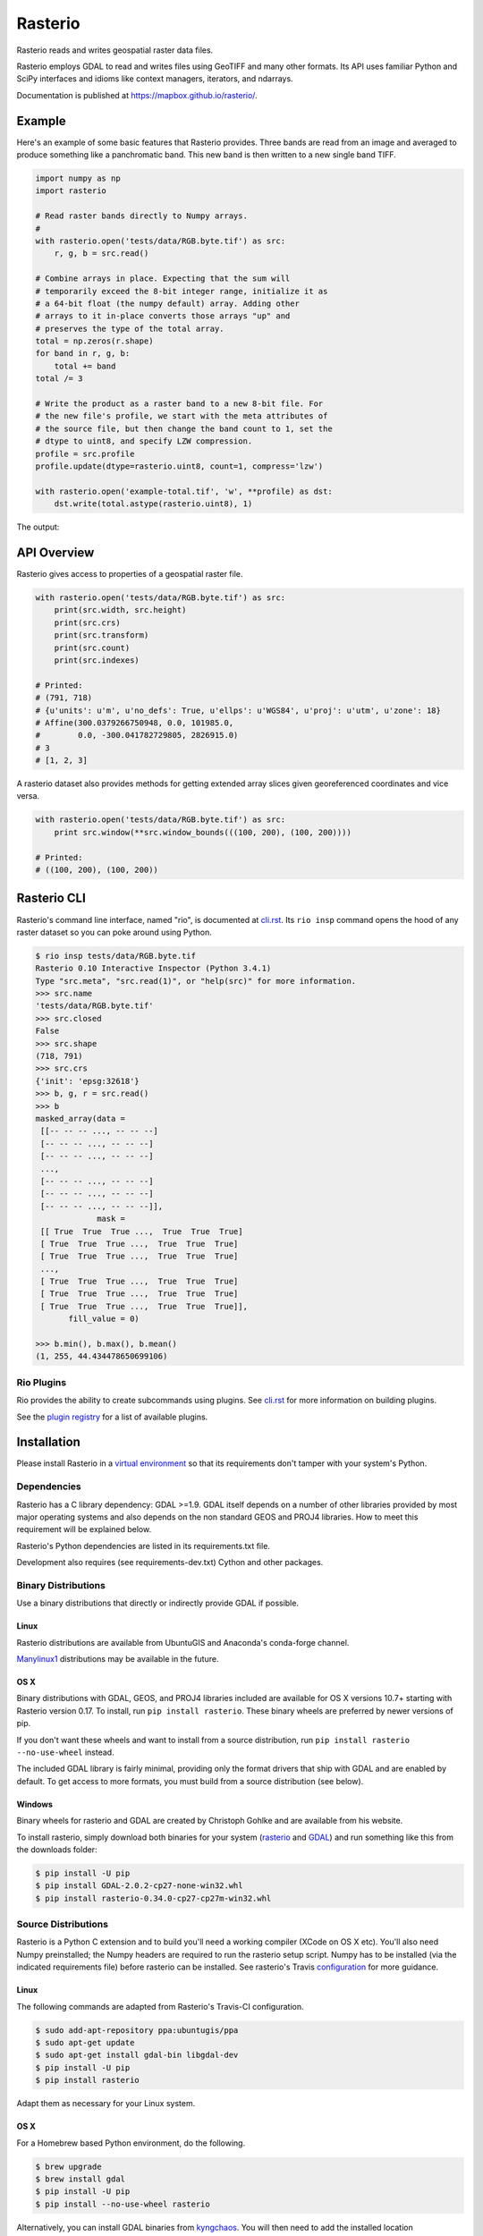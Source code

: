 ========
Rasterio
========

Rasterio reads and writes geospatial raster data files.

.. image:: https://travis-ci.org/mapbox/rasterio.png?branch=master
   :target: https://travis-ci.org/mapbox/rasterio

.. image:: https://coveralls.io/repos/github/mapbox/rasterio/badge.svg?branch=master
   :target: https://coveralls.io/github/mapbox/rasterio?branch=master

Rasterio employs GDAL to read and writes files using GeoTIFF and many other
formats. Its API uses familiar Python and SciPy interfaces and idioms like
context managers, iterators, and ndarrays.

Documentation is published at https://mapbox.github.io/rasterio/.

Example
=======

Here's an example of some basic features that Rasterio provides. Three bands
are read from an image and averaged to produce something like a panchromatic
band.  This new band is then written to a new single band TIFF.

.. code-block:: python

    import numpy as np
    import rasterio

    # Read raster bands directly to Numpy arrays.
    #
    with rasterio.open('tests/data/RGB.byte.tif') as src:
        r, g, b = src.read()

    # Combine arrays in place. Expecting that the sum will
    # temporarily exceed the 8-bit integer range, initialize it as
    # a 64-bit float (the numpy default) array. Adding other
    # arrays to it in-place converts those arrays "up" and
    # preserves the type of the total array.
    total = np.zeros(r.shape)
    for band in r, g, b:
        total += band
    total /= 3

    # Write the product as a raster band to a new 8-bit file. For
    # the new file's profile, we start with the meta attributes of
    # the source file, but then change the band count to 1, set the
    # dtype to uint8, and specify LZW compression.
    profile = src.profile
    profile.update(dtype=rasterio.uint8, count=1, compress='lzw')

    with rasterio.open('example-total.tif', 'w', **profile) as dst:
        dst.write(total.astype(rasterio.uint8), 1)

The output:

.. image:: http://farm6.staticflickr.com/5501/11393054644_74f54484d9_z_d.jpg
   :width: 640
   :height: 581

API Overview
============

Rasterio gives access to properties of a geospatial raster file.

.. code-block:: python

    with rasterio.open('tests/data/RGB.byte.tif') as src:
        print(src.width, src.height)
        print(src.crs)
        print(src.transform)
        print(src.count)
        print(src.indexes)

    # Printed:
    # (791, 718)
    # {u'units': u'm', u'no_defs': True, u'ellps': u'WGS84', u'proj': u'utm', u'zone': 18}
    # Affine(300.0379266750948, 0.0, 101985.0,
    #        0.0, -300.041782729805, 2826915.0)
    # 3
    # [1, 2, 3]

A rasterio dataset also provides methods for getting extended array slices given
georeferenced coordinates and vice versa.


.. code-block:: python

    with rasterio.open('tests/data/RGB.byte.tif') as src:
        print src.window(**src.window_bounds(((100, 200), (100, 200))))

    # Printed:
    # ((100, 200), (100, 200))

Rasterio CLI
============

Rasterio's command line interface, named "rio", is documented at `cli.rst
<https://github.com/mapbox/rasterio/blob/master/docs/cli.rst>`__. Its ``rio
insp`` command opens the hood of any raster dataset so you can poke around
using Python.

.. code-block:: pycon

    $ rio insp tests/data/RGB.byte.tif
    Rasterio 0.10 Interactive Inspector (Python 3.4.1)
    Type "src.meta", "src.read(1)", or "help(src)" for more information.
    >>> src.name
    'tests/data/RGB.byte.tif'
    >>> src.closed
    False
    >>> src.shape
    (718, 791)
    >>> src.crs
    {'init': 'epsg:32618'}
    >>> b, g, r = src.read()
    >>> b
    masked_array(data =
     [[-- -- -- ..., -- -- --]
     [-- -- -- ..., -- -- --]
     [-- -- -- ..., -- -- --]
     ...,
     [-- -- -- ..., -- -- --]
     [-- -- -- ..., -- -- --]
     [-- -- -- ..., -- -- --]],
                 mask =
     [[ True  True  True ...,  True  True  True]
     [ True  True  True ...,  True  True  True]
     [ True  True  True ...,  True  True  True]
     ...,
     [ True  True  True ...,  True  True  True]
     [ True  True  True ...,  True  True  True]
     [ True  True  True ...,  True  True  True]],
           fill_value = 0)

    >>> b.min(), b.max(), b.mean()
    (1, 255, 44.434478650699106)

Rio Plugins
-----------

Rio provides the ability to create subcommands using plugins.  See
`cli.rst <https://github.com/mapbox/rasterio/blob/master/docs/cli.rst#rio-plugins>`__
for more information on building plugins.

See the
`plugin registry <https://github.com/mapbox/rasterio/wiki/Rio-plugin-registry>`__
for a list of available plugins.


Installation
============

Please install Rasterio in a `virtual environment
<https://www.python.org/dev/peps/pep-0405/>`__ so that its requirements don't
tamper with your system's Python.

Dependencies
------------

Rasterio has a C library dependency: GDAL >=1.9. GDAL itself depends on a
number of other libraries provided by most major operating systems and also
depends on the non standard GEOS and PROJ4 libraries. How to meet this
requirement will be explained below.

Rasterio's Python dependencies are listed in its requirements.txt file.

Development also requires (see requirements-dev.txt) Cython and other packages.

Binary Distributions
--------------------

Use a binary distributions that directly or indirectly provide GDAL if
possible.

Linux
+++++

Rasterio distributions are available from UbuntuGIS and Anaconda's conda-forge
channel.

`Manylinux1 <https://github.com/pypa/manylinux>`__ distributions may be
available in the future.

OS X
++++

Binary distributions with GDAL, GEOS, and PROJ4 libraries included are available
for OS X versions 10.7+ starting with Rasterio version 0.17. To install,
run ``pip install rasterio``. These binary wheels are preferred by newer
versions of pip.

If you don't want these wheels and want to install from a source distribution,
run ``pip install rasterio --no-use-wheel`` instead.

The included GDAL library is fairly minimal, providing only the format drivers
that ship with GDAL and are enabled by default. To get access to more formats,
you must build from a source distribution (see below).

Windows
+++++++

Binary wheels for rasterio and GDAL are created by Christoph Gohlke and are
available from his website.

To install rasterio, simply download both binaries for your system (`rasterio
<http://www.lfd.uci.edu/~gohlke/pythonlibs/#rasterio>`__ and `GDAL
<http://www.lfd.uci.edu/~gohlke/pythonlibs/#gdal>`__) and run something like
this from the downloads folder:

.. code-block:: console

    $ pip install -U pip
    $ pip install GDAL-2.0.2-cp27-none-win32.whl
    $ pip install rasterio-0.34.0-cp27-cp27m-win32.whl

Source Distributions
--------------------

Rasterio is a Python C extension and to build you'll need a working compiler
(XCode on OS X etc). You'll also need Numpy preinstalled; the Numpy headers are
required to run the rasterio setup script. Numpy has to be installed (via the
indicated requirements file) before rasterio can be installed. See rasterio's
Travis `configuration
<https://github.com/mapbox/rasterio/blob/master/.travis.yml>`__ for more
guidance.

Linux
+++++

The following commands are adapted from Rasterio's Travis-CI configuration.

.. code-block:: console

    $ sudo add-apt-repository ppa:ubuntugis/ppa
    $ sudo apt-get update
    $ sudo apt-get install gdal-bin libgdal-dev
    $ pip install -U pip
    $ pip install rasterio

Adapt them as necessary for your Linux system.

OS X
++++

For a Homebrew based Python environment, do the following.

.. code-block:: console

    $ brew upgrade
    $ brew install gdal
    $ pip install -U pip
    $ pip install --no-use-wheel rasterio

Alternatively, you can install GDAL binaries from `kyngchaos
<http://www.kyngchaos.com/software/frameworks#gdal_complete>`__.  You will then
need to add the installed location ``/Library/Frameworks/GDAL.framework/Programs``
to your system path.

Windows
+++++++

You can download a binary distribution of GDAL from `here
<http://www.gisinternals.com/release.php>`__.  You will also need to download
the compiled libraries and headers (include files).

When building from source on Windows, it is important to know that setup.py
cannot rely on gdal-config, which is only present on UNIX systems, to discover
the locations of header files and libraries that rasterio needs to compile its
C extensions. On Windows, these paths need to be provided by the user. You
will need to find the include files and the library files for gdal and use
setup.py as follows.

.. code-block:: console

    $ python setup.py build_ext -I<path to gdal include files> -lgdal_i -L<path to gdal library>
    $ python setup.py install

We have had success compiling code using the same version of Microsoft's
Visual Studio used to compile the targeted version of Python (more info on
versions used `here
<https://docs.python.org/devguide/setup.html#windows>`__.).

Note: The GDAL dll (gdal111.dll) and gdal-data directory need to be in your
Windows PATH otherwise rasterio will fail to work.

Development and Testing
-----------------------

See `CONTRIBUTING.rst <CONTRIBUTING.rst/>`__.

Documentation
-------------

See `docs/ <docs/>`__.

License
-------

See `LICENSE.txt <LICENSE.txt>`__.

Authors
-------

See `AUTHORS.txt <AUTHORS.txt>`__.

Changes
-------

See `CHANGES.txt <CHANGES.txt>`__.
